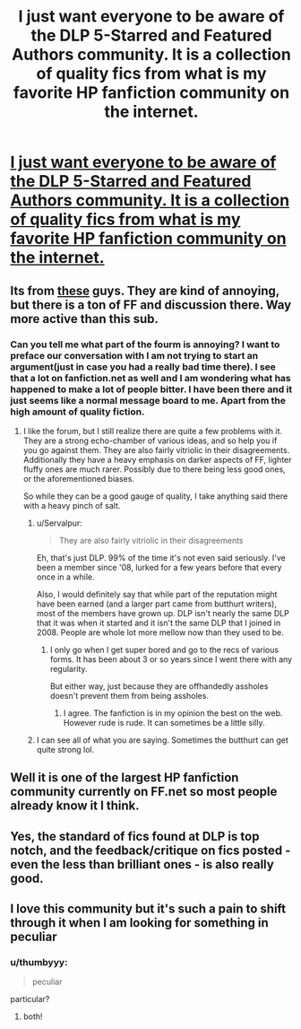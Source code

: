 #+TITLE: I just want everyone to be aware of the DLP 5-Starred and Featured Authors community. It is a collection of quality fics from what is my favorite HP fanfiction community on the internet.

* [[https://www.fanfiction.net/community/DLP-5-Starred-and-Featured-Authors/84507/][I just want everyone to be aware of the DLP 5-Starred and Featured Authors community. It is a collection of quality fics from what is my favorite HP fanfiction community on the internet.]]
:PROPERTIES:
:Author: redguy13
:Score: 26
:DateUnix: 1416871918.0
:DateShort: 2014-Nov-25
:FlairText: Suggestion
:END:

** Its from [[https://forums.darklordpotter.net/][these]] guys. They are kind of annoying, but there is a ton of FF and discussion there. Way more active than this sub.
:PROPERTIES:
:Author: BobVosh
:Score: 7
:DateUnix: 1416891023.0
:DateShort: 2014-Nov-25
:END:

*** Can you tell me what part of the fourm is annoying? I want to preface our conversation with I am not trying to start an argument(just in case you had a really bad time there). I see that a lot on fanfiction.net as well and I am wondering what has happened to make a lot of people bitter. I have been there and it just seems like a normal message board to me. Apart from the high amount of quality fiction.
:PROPERTIES:
:Author: redguy13
:Score: 2
:DateUnix: 1417397565.0
:DateShort: 2014-Dec-01
:END:

**** I like the forum, but I still realize there are quite a few problems with it. They are a strong echo-chamber of various ideas, and so help you if you go against them. They are also fairly vitriolic in their disagreements. Additionally they have a heavy emphasis on darker aspects of FF, lighter fluffy ones are much rarer. Possibly due to there being less good ones, or the aforementioned biases.

So while they can be a good gauge of quality, I take anything said there with a heavy pinch of salt.
:PROPERTIES:
:Author: BobVosh
:Score: 4
:DateUnix: 1417398308.0
:DateShort: 2014-Dec-01
:END:

***** u/Servalpur:
#+begin_quote
  They are also fairly vitriolic in their disagreements
#+end_quote

Eh, that's just DLP. 99% of the time it's not even said seriously. I've been a member since '08, lurked for a few years before that every once in a while.

Also, I would definitely say that while part of the reputation might have been earned (and a larger part came from butthurt writers), most of the members have grown up. DLP isn't nearly the same DLP that it was when it started and it isn't the same DLP that I joined in 2008. People are whole lot more mellow now than they used to be.
:PROPERTIES:
:Author: Servalpur
:Score: 3
:DateUnix: 1417404074.0
:DateShort: 2014-Dec-01
:END:

****** I only go when I get super bored and go to the recs of various forms. It has been about 3 or so years since I went there with any regularity.

But either way, just because they are offhandedly assholes doesn't prevent them from being assholes.
:PROPERTIES:
:Author: BobVosh
:Score: 1
:DateUnix: 1417410903.0
:DateShort: 2014-Dec-01
:END:

******* I agree. The fanfiction is in my opinion the best on the web. However rude is rude. It can sometimes be a little silly.
:PROPERTIES:
:Author: redguy13
:Score: 2
:DateUnix: 1417586071.0
:DateShort: 2014-Dec-03
:END:


***** I can see all of what you are saying. Sometimes the butthurt can get quite strong lol.
:PROPERTIES:
:Author: redguy13
:Score: 1
:DateUnix: 1417585975.0
:DateShort: 2014-Dec-03
:END:


** Well it is one of the largest HP fanfiction community currently on FF.net so most people already know it I think.
:PROPERTIES:
:Author: gaju123
:Score: 5
:DateUnix: 1416914657.0
:DateShort: 2014-Nov-25
:END:


** Yes, the standard of fics found at DLP is top notch, and the feedback/critique on fics posted - even the less than brilliant ones - is also really good.
:PROPERTIES:
:Score: 5
:DateUnix: 1416903537.0
:DateShort: 2014-Nov-25
:END:


** I love this community but it's such a pain to shift through it when I am looking for something in peculiar
:PROPERTIES:
:Author: AmillyCalais
:Score: 3
:DateUnix: 1416924056.0
:DateShort: 2014-Nov-25
:END:

*** u/thumbyyy:
#+begin_quote
  peculiar
#+end_quote

particular?
:PROPERTIES:
:Author: thumbyyy
:Score: 1
:DateUnix: 1416980519.0
:DateShort: 2014-Nov-26
:END:

**** both!
:PROPERTIES:
:Author: AmillyCalais
:Score: 2
:DateUnix: 1417011257.0
:DateShort: 2014-Nov-26
:END:
